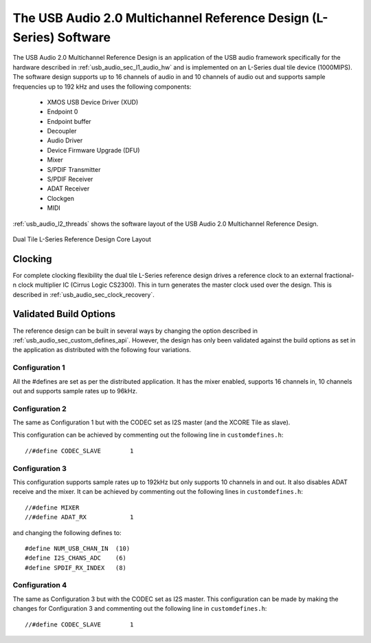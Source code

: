 .. _usb_audio_sec_l2_audio_sw:

The USB Audio 2.0  Multichannel Reference Design (L-Series) Software
---------------------------------------------------------------------

The USB Audio 2.0 Multichannel Reference Design 
is an application of the USB audio
framework specifically for the hardware described in
:ref:`usb_audio_sec_l1_audio_hw` and is implemented on an L-Series dual tile
device (1000MIPS).
The software design supports up to 16 channels of
audio in and 10 channels of audio out and supports sample frequencies up to 192 kHz and uses the following components:

 * XMOS USB Device Driver (XUD)
 * Endpoint 0
 * Endpoint buffer
 * Decoupler
 * Audio Driver
 * Device Firmware Upgrade (DFU)
 * Mixer
 * S/PDIF Transmitter
 * S/PDIF Receiver
 * ADAT Receiver
 * Clockgen
 * MIDI

:ref:`usb_audio_l2_threads`  shows the software layout of the USB
Audio 2.0 Multichannel Reference Design.

.. _usb_audio_l2_threads:

.. figure:: images/threads-l2-crop.*
     :width: 90%
     :align: center    

     Dual Tile L-Series Reference Design Core Layout


Clocking
++++++++

For complete clocking flexibility the dual tile L-Series reference design drives a reference clock to an external fractional-n clock multiplier IC (Cirrus 
Logic CS2300).  This in turn generates the master clock used over the 
design.  This is described in :ref:`usb_audio_sec_clock_recovery`.


Validated Build Options
+++++++++++++++++++++++

The reference design can be built in several ways by changing the
option described in :ref:`usb_audio_sec_custom_defines_api`. However, the design
has only been validated against the build options as set in the
application as distributed with the following four variations.

Configuration 1
~~~~~~~~~~~~~~~

All the #defines are set as per the distributed
application. It has the mixer enabled, supports 16 channels in, 10
channels out and supports sample rates up to 96kHz.

Configuration 2
~~~~~~~~~~~~~~~

The same as Configuration 1 but with the CODEC
set as I2S master (and the XCORE Tile as slave).

This configuration can be achieved by commenting out the following
line in ``customdefines.h``::

  //#define CODEC_SLAVE        1    

Configuration 3
~~~~~~~~~~~~~~~

This configuration supports sample rates up to 192kHz but only
supports 10 channels in and out. It also disables
ADAT receive and the mixer. It can be achieved by commenting out  
the following lines in ``customdefines.h``::

  //#define MIXER
  //#define ADAT_RX            1

and changing the following defines to::

  #define NUM_USB_CHAN_IN  (10)   
  #define I2S_CHANS_ADC    (6)
  #define SPDIF_RX_INDEX   (8)

Configuration 4
~~~~~~~~~~~~~~~

The same as Configuration 3 but with the CODEC set as I2S master. 
This configuration can be made by making the changes for Configuration
3 and commenting out the following line in ``customdefines.h``::

 //#define CODEC_SLAVE        1    


